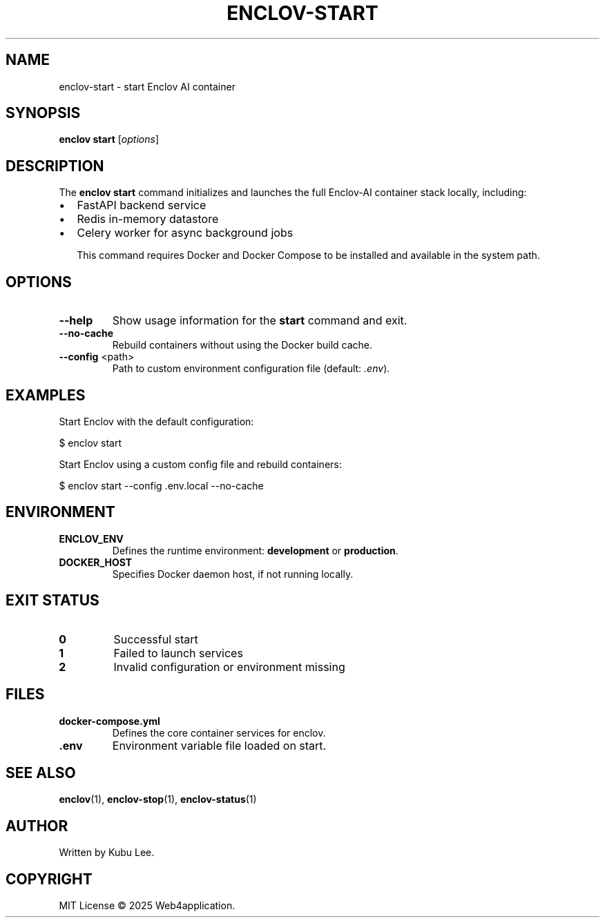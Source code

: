 .TH ENCLOV-START 1 "May 2025" "v0.1.0" "Enclov AI CLI Manual"
.SH NAME
enclov-start \- start Enclov AI container
.SH SYNOPSIS
.B enclov start
[\fIoptions\fR]
.SH DESCRIPTION
The \fBenclov start\fR command initializes and launches the full Enclov-AI container stack locally, including:

.IP \[bu] 2
FastAPI backend service
.IP \[bu]
Redis in-memory datastore
.IP \[bu]
Celery worker for async background jobs

This command requires Docker and Docker Compose to be installed and available in the system path.

.SH OPTIONS
.TP
.BR --help
Show usage information for the \fBstart\fR command and exit.
.TP
.BR --no-cache
Rebuild containers without using the Docker build cache.
.TP
.BR --config " <path>"
Path to custom environment configuration file (default: \fI.env\fR).

.SH EXAMPLES
Start Enclov with the default configuration:

.EX
$ enclov start
.EE

Start Enclov using a custom config file and rebuild containers:

.EX
$ enclov start --config .env.local --no-cache
.EE

.SH ENVIRONMENT
.TP
.B ENCLOV_ENV
Defines the runtime environment: \fBdevelopment\fR or \fBproduction\fR.
.TP
.B DOCKER_HOST
Specifies Docker daemon host, if not running locally.

.SH EXIT STATUS
.TP
.B 0
Successful start
.TP
.B 1
Failed to launch services
.TP
.B 2
Invalid configuration or environment missing

.SH FILES
.TP
.B docker-compose.yml
Defines the core container services for enclov.
.TP
.B .env
Environment variable file loaded on start.

.SH SEE ALSO
.BR enclov (1),
.BR enclov-stop (1),
.BR enclov-status (1)

.SH AUTHOR
Written by Kubu Lee.

.SH COPYRIGHT
MIT License © 2025 Web4application.
